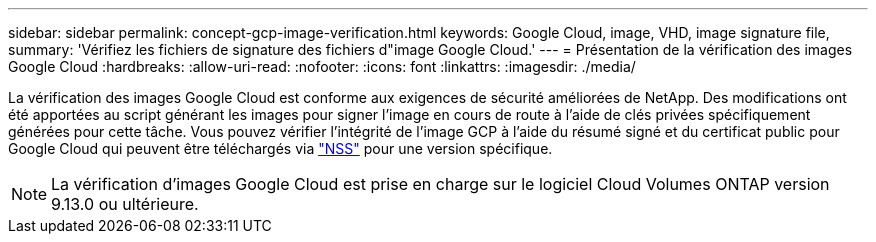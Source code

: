 ---
sidebar: sidebar 
permalink: concept-gcp-image-verification.html 
keywords: Google Cloud, image, VHD, image signature file, 
summary: 'Vérifiez les fichiers de signature des fichiers d"image Google Cloud.' 
---
= Présentation de la vérification des images Google Cloud
:hardbreaks:
:allow-uri-read: 
:nofooter: 
:icons: font
:linkattrs: 
:imagesdir: ./media/


[role="lead"]
La vérification des images Google Cloud est conforme aux exigences de sécurité améliorées de NetApp. Des modifications ont été apportées au script générant les images pour signer l'image en cours de route à l'aide de clés privées spécifiquement générées pour cette tâche. Vous pouvez vérifier l'intégrité de l'image GCP à l'aide du résumé signé et du certificat public pour Google Cloud qui peuvent être téléchargés via https://mysupport.netapp.com/site/products/all/details/cloud-volumes-ontap/downloads-tab["NSS"^] pour une version spécifique.


NOTE: La vérification d'images Google Cloud est prise en charge sur le logiciel Cloud Volumes ONTAP version 9.13.0 ou ultérieure.
